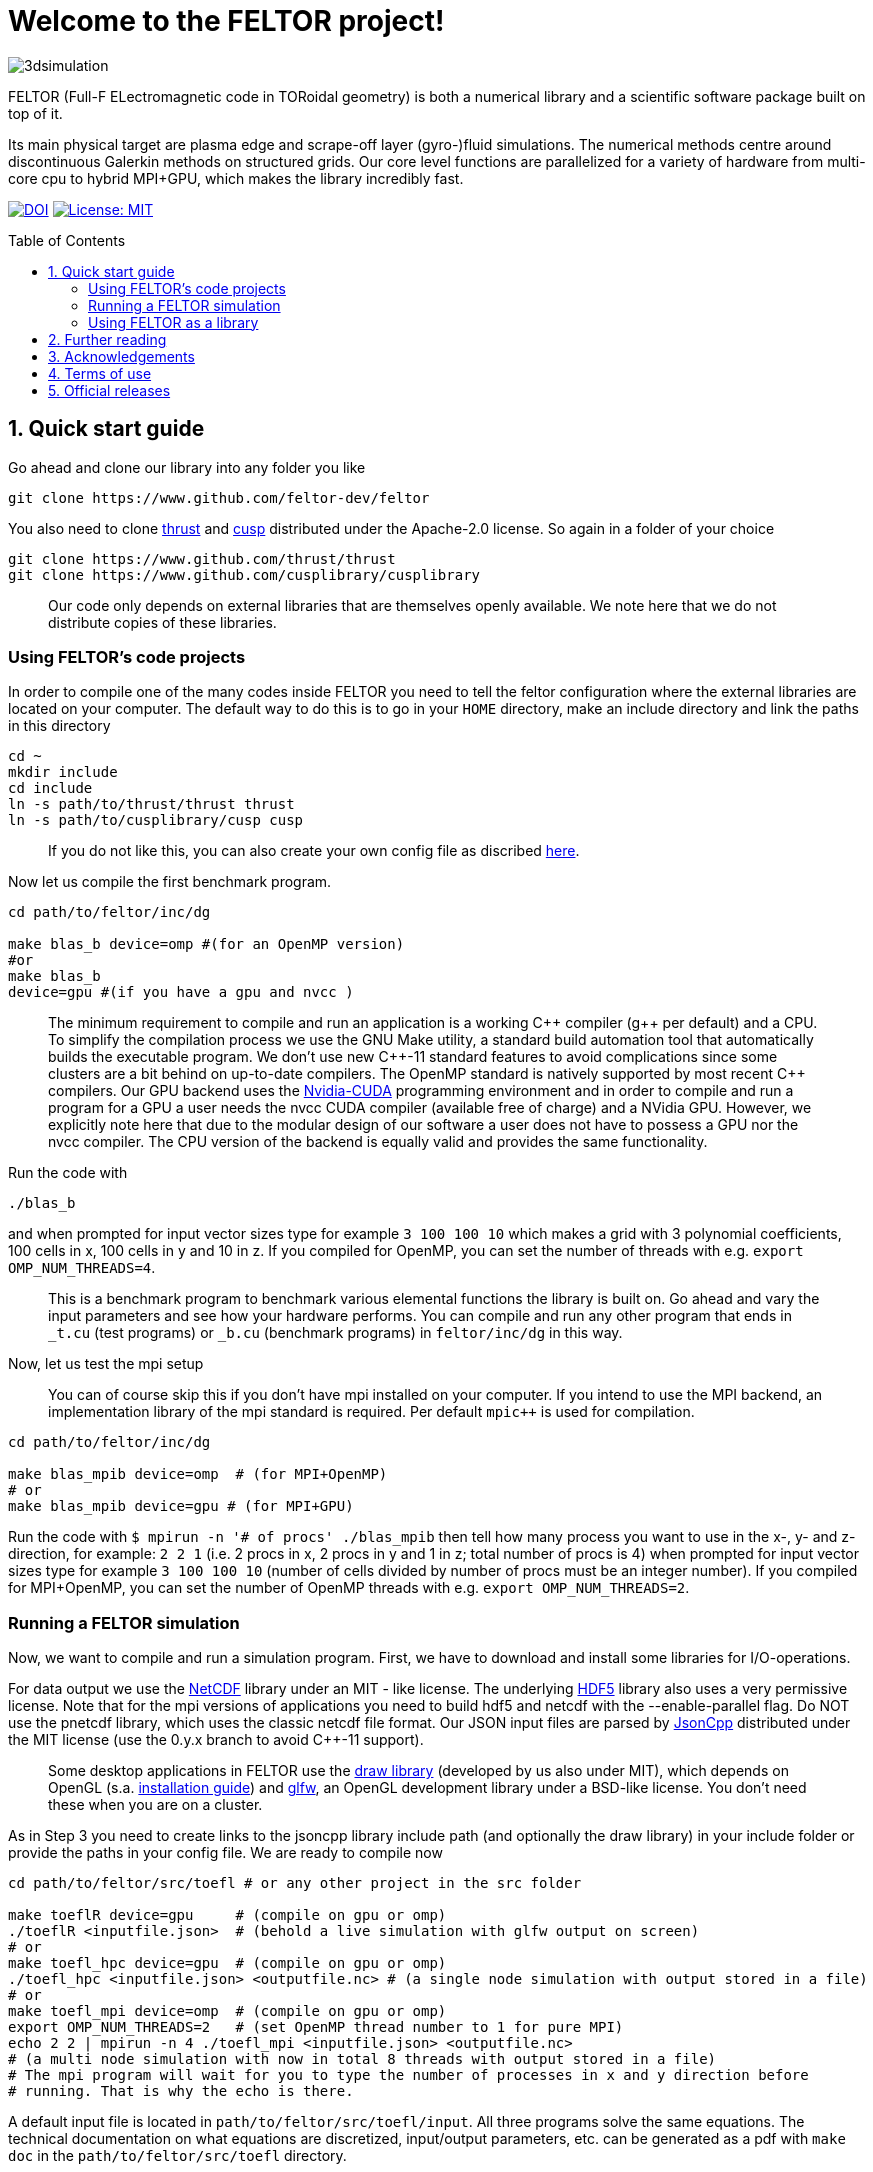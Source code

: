 = Welcome to the FELTOR project!
:source-highlighter: pygments
:toc: macro

image::3dpic.jpg[3dsimulation]

FELTOR (Full-F ELectromagnetic code in TORoidal geometry) is both a
numerical library and a scientific software package built on top of it.

Its main physical target are plasma edge and scrape-off layer
(gyro-)fluid simulations. The numerical methods centre around
discontinuous Galerkin methods on structured grids. Our core level
functions are parallelized for a variety of hardware from multi-core cpu
to hybrid MPI{plus}GPU, which makes the library incredibly fast.

https://zenodo.org/badge/latestdoi/14143578[image:https://zenodo.org/badge/14143578.svg[DOI]]
link:LICENSE[image:https://img.shields.io/badge/License-MIT-yellow.svg[License:
MIT]]

toc::[]

== 1. Quick start guide

Go ahead and clone our library into any folder you like

[source,sh]
----
git clone https://www.github.com/feltor-dev/feltor
----

You also need to clone https://github.com/thrust/thrust[thrust] and
https://github.com/cusplibrary/cusplibrary[cusp] distributed under the
Apache-2.0 license. So again in a folder of your choice

[source,sh]
----
git clone https://www.github.com/thrust/thrust
git clone https://www.github.com/cusplibrary/cusplibrary
----

____
Our code only depends on external libraries that are themselves openly
available. We note here that we do not distribute copies of these
libraries.
____

=== Using FELTOR's code projects

In order to compile one of the many codes inside FELTOR you need to tell
the feltor configuration where the external libraries are located on
your computer. The default way to do this is to go in your `HOME`
directory, make an include directory and link the paths in this
directory

[source,sh]
----
cd ~ 
mkdir include 
cd include 
ln -s path/to/thrust/thrust thrust 
ln -s path/to/cusplibrary/cusp cusp
----

____
If you do not like this, you can also create your own config file as
discribed link:config/README.md[here].
____

Now let us compile the first benchmark program.

[source,sh]
----
cd path/to/feltor/inc/dg

make blas_b device=omp #(for an OpenMP version)
#or
make blas_b
device=gpu #(if you have a gpu and nvcc )
----

____
The minimum requirement
to compile and run an application is a working C{plus}{plus} compiler (g{plus}{plus} per
default) and a CPU. To simplify the compilation process we use the GNU
Make utility, a standard build automation tool that automatically builds
the executable program. We don't use new C{plus}{plus}-11 standard features to
avoid complications since some clusters are a bit behind on up-to-date
compilers. The OpenMP standard is natively supported by most recent
C{plus}{plus} compilers. 
Our GPU backend uses the
https://developer.nvidia.com/cuda-zone[Nvidia-CUDA] programming
environment and in order to compile and run a program for a GPU a user
needs the nvcc CUDA compiler (available free of charge) and a NVidia
GPU. However, we explicitly note here that due to the modular design of
our software a user does not have to possess a GPU nor the nvcc
compiler. The CPU version of the backend is equally valid and provides
the same functionality.
____

Run the code with

[source,sh]
----
./blas_b 
----

and when prompted for input vector sizes type for example `3 100 100 10`
which makes a grid with 3 polynomial coefficients, 100 cells in x, 100
cells in y and 10 in z. If you compiled for OpenMP, you can set the
number of threads with e.g. `export OMP_NUM_THREADS=4`. 
____
This is a
benchmark program to benchmark various elemental functions the library
is built on. Go ahead and vary the input parameters and see how your
hardware performs. You can compile and run any other program that ends
in `_t.cu` (test programs) or `_b.cu` (benchmark programs) in
`feltor/inc/dg` in this way.
____

Now, let us test the mpi setup 
____
You can of course skip this if you
don't have mpi installed on your computer. If you intend to use the
MPI backend, an implementation library of the mpi standard is required.
Per default `mpic++` is used for compilation.
____

[source,sh]
----
cd path/to/feltor/inc/dg
 
make blas_mpib device=omp  # (for MPI+OpenMP)
# or
make blas_mpib device=gpu # (for MPI+GPU)
----

Run the code with `$ mpirun -n '# of procs' ./blas_mpib` then tell how
many process you want to use in the x-, y- and z- direction, for
example: `2 2 1` (i.e. 2 procs in x, 2 procs in y and 1 in z; total
number of procs is 4) when prompted for input vector sizes type for
example `3 100 100 10` (number of cells divided by number of procs must
be an integer number). If you compiled for MPI{plus}OpenMP, you can set the
number of OpenMP threads with e.g. `export OMP_NUM_THREADS=2`.

=== Running a FELTOR simulation

Now, we want to compile and run a simulation program. First, we have to
download and install some libraries for I/O-operations.

For data output we use the
http://www.unidata.ucar.edu/software/netcdf/[NetCDF] library under an
MIT - like license. The underlying https://www.hdfgroup.org/HDF5/[HDF5]
library also uses a very permissive license. Note that for the mpi
versions of applications you need to build hdf5 and netcdf with the
--enable-parallel flag. Do NOT use the pnetcdf library, which uses the
classic netcdf file format. Our JSON input files are parsed by
https://www.github.com/open-source-parsers/jsoncpp[JsonCpp] distributed
under the MIT license (use the 0.y.x branch to avoid C{plus}{plus}-11 support). 
____
Some desktop applications in FELTOR use the
https://github.com/mwiesenberger/draw[draw library] (developed by us
also under MIT), which depends on OpenGL (s.a.
http://en.wikibooks.org/wiki/OpenGL_Programming[installation guide]) and
http://www.glfw.org[glfw], an OpenGL development library under a
BSD-like license. You don't need these when you are on a cluster.
____

As in Step 3 you need to create links to the jsoncpp library include
path (and optionally the draw library) in your include folder or provide
the paths in your config file. We are ready to compile now

[source,sh]
----
cd path/to/feltor/src/toefl # or any other project in the src folder
 
make toeflR device=gpu     # (compile on gpu or omp)
./toeflR <inputfile.json>  # (behold a live simulation with glfw output on screen)
# or
make toefl_hpc device=gpu  # (compile on gpu or omp)
./toefl_hpc <inputfile.json> <outputfile.nc> # (a single node simulation with output stored in a file)
# or
make toefl_mpi device=omp  # (compile on gpu or omp)
export OMP_NUM_THREADS=2   # (set OpenMP thread number to 1 for pure MPI) 
echo 2 2 | mpirun -n 4 ./toefl_mpi <inputfile.json> <outputfile.nc>
# (a multi node simulation with now in total 8 threads with output stored in a file)
# The mpi program will wait for you to type the number of processes in x and y direction before
# running. That is why the echo is there. 
----

A default input file is located in `path/to/feltor/src/toefl/input`. All
three programs solve the same equations. The technical documentation on
what equations are discretized, input/output parameters, etc. can be
generated as a pdf with `make doc` in the `path/to/feltor/src/toefl`
directory.

=== Using FELTOR as a library

It is possible to use FELTOR as a library in your own code project. Note
that the library is **header-only**, which means that you just have to
include the relevant header(s) and you're good to go. For example in the
following program we compute the square L2 norm of a
function:

.test.cpp
[source,c++]
----
#include <iostream>
//include the basic dg-library
#include "dg/algorithm.h"
//optional: include the geometries expansion
#include "geometries/geometries.h"

double function(double x, double y){return exp(x)*exp(y);}
int main()
{ 
    //create a 2d discretization of [0,2]x[0,2] with 3 polynomial coefficients
    dg::CartesianGrid2d g2d( 0, 2, 0, 2, 3, 20, 20);
    //discretize a function on this grid
    const dg::DVec x = dg::evaluate( function, g2d);
    //create the volume element
    const dg::DVec vol2d = dg::create::volume( g2d); 
    //compute the square L2 norm on the device
    double norm = dg::blas2::dot( x, vol2d, x);
    // norm is now: (exp(4)-exp(0))^2/4
    std::cout << norm <<std::endl;
    return 0;
}
----

To compile and run this code for a GPU use

[source,sh]
----
nvcc -x cu -Ipath/to/feltor/inc -Ipath/to/thrust/thrust -Ipath/to/cusplibrary/cusp test.cpp -o test
./test
----

Or if you want to use OpenMP and gcc instead of CUDA for the device
functions you can also use

[source,sh]
----
g++ -fopenmp -DTHRUST_DEVICE_SYSTEM=THRUST_DEVICE_SYSTEM_OMP -Ipath/to/feltor/inc -Ipath/to/thrust/thrust -Ipath/to/cusplibrary/cusp test.cpp -o test
export OMP_NUM_THREADS=4
./test
----

If you want to use mpi, just include the MPI header before any other
FELTOR header and use our convenient typedefs like so:

.test_mpi.cpp
[source,c++]
----
#include <iostream>
//activate MPI in FELTOR
#include "mpi.h" 
#include "dg/algorithm.h"

double function(double x, double y){return exp(x)*exp(y);}
int main(int argc, char* argv[])
{ 
    //init MPI and create a 2d Cartesian Communicator assuming 4 MPI threads
    MPI_Init( &argc, &argv);
    int periods[2] = {true, true}, np[2] = {2,2};
    MPI_Comm comm;
    MPI_Cart_create( MPI_COMM_WORLD, 2, np, periods, true, &comm);
    //create a 2d discretization of [0,2]x[0,2] with 3 polynomial coefficients
    dg::CartesianMPIGrid2d g2d( 0, 2, 0, 2, 3, 20, 20, comm);
    //discretize a function on this grid
    const dg::MDVec x = dg::evaluate( function, g2d);
    //create the volume element
    const dg::MDVec vol2d = dg::create::volume( g2d); 
    //compute the square L2 norm 
    double norm = dg::blas2::dot( x, vol2d, x);
    //on every thread norm is now: (exp(4)-exp(0))^2/4 
    //be a good MPI citizen and clean up
    MPI_Finalize();
    return 0;
}
----

Compile e.g. for a hybrid MPI {plus} OpenMP hardware platform with

[source,sh]
----
mpic++ -fopenmp -DTHRUST_DEVICE_SYSTEM=THRUST_DEVICE_SYSTEM_OMP -Ipath/to/feltor/inc -Ipath/to/thrust/thrust -Ipath/to/cusplibrary/cusp test_mpi.cpp -o test_mpi
export OMP_NUM_THREADS=2
mpirun -n 4 ./test_mpi
----

Note the striking similarity to the previous program. Especially the
line calling the dot function did not change at all. The compiler
chooses the correct implementation for you! This is a first example of a
__container free numerical algorithm__.

== 2. Further reading

Please check out our https://github.com/feltor-dev/feltor/wiki[wiki
pages] for some general information, user oriented documentation and
Troubleshooting. Moreover, we maintain tex files in every src folder for
technical documentation, which can be compiled using pdflatex with
`make doc` in the respective src folder. The
http://feltor-dev.github.io/feltor/inc/dg/html/modules.html[developer
oriented documentation] of the dG library was generated with
http://www.doxygen.org[Doxygen] and LateX. You can generate a local
version including informative pdf writeups on implemented numerical
methods directly from source code. This depends on the `doxygen`,
`libjs-mathjax` and `graphviz` packages and LateX. Type `make doc` in
the folder `path/to/feltor/doc` and open `index.html` (a symbolic link
to `dg/html/modules.html`) with your favorite browser. Links to the pdf
writeups can be found, among other places, on the Mainpage.

== 3. Acknowledgements

FELTOR is developed by Matthias Wiesenberger and Markus Held and
receives contributions from an increasing number of people. We
gratefully acknowledge fruitful discussions and code contribution from

- Ralph Kube
- Eduard Reiter 
- Lukas Einkemmer 
- Jakob Gath

We further acknowledge support on the Knights landing architecture from
the High Level Support Team from 

- Albert Gutiérrez 
- Xavier Saez

and from Intel Barcelona 

- Harald Servat

== 4. Terms of use

FELTOR is https://www.force11.org/fairprinciples[fair] software and
licensed under the very permissive link:LICENSE[MIT license]. The MIT
License grants you great freedom in what you do with the code as long as
you name us (Matthias Wiesenberger and Markus Held) as creators, in
particular in publications that use FELTOR to produce results. In this
case we suggest to take a snapshot of the used code and create and cite
a DOI via e.g. http://www.zenodo.org[Zenodo] or to cite one of the
existing DOIs if you did not alter the contained code in any way. We are
happy if you cite our papers, but you don't have to just because you
used our code and we certainly do not demand to be coauthors when we do
not contribute directly to your results.

== 5. Official releases

Our latest code release has a shiny DOI badge from zenodo

https://zenodo.org/badge/latestdoi/14143578[image:https://zenodo.org/badge/14143578.svg[DOI]]

which makes us officially citable.
